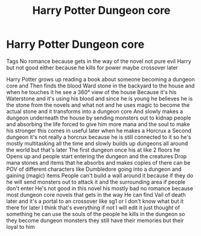 #+TITLE: Harry Potter Dungeon core

* Harry Potter Dungeon core
:PROPERTIES:
:Author: gamerfury
:Score: 1
:DateUnix: 1591733341.0
:DateShort: 2020-Jun-10
:FlairText: Request
:END:
Tags No romance because gets in the way of the novel not pure evil Harry but not good either because he kills for power maybe crossover later

Harry Potter grows up reading a book about someone becoming a dungeon core and Then finds the blood Ward stone in the backyard to the house and when he touches it he see a 360° view of the house Because it's his Waterstone and it's using his blood and since he is young he believes he is the stone from the novels and what not and he uses magic to become the actual stone and it transforms into a dungeon core And slowly makes a dungeon underneath the house by sending monsters out to kidnap people and absorbing the life forced to give him more mana and the soul to make his stronger this comes in useful later when he makes a Horcrux a Second dungeon it's not really a horcrux because he is still connected to it so he's mostly multitasking all the time and slowly builds up dungeons all around the world but that's later The first dungeon once his at like 2 floors he Opens up and people start entering the dungeon and the creatures Drop mana stones and items that he absorbs and makes copies of there can be POV of different characters like Dumbledore going into a dungeon and gaining (magic) items People can't build a wall around it because if they do he will send monsters out to attack it and the surrounding area if people don't enter He's not good in this novel his mostly bad no romance because most dungeon core novels that gets in the way He can find Vail of death later and it's a portal to an crossover like sg1 or I don't know what but it there for later I think that's everything if not I will edit it just thought of something he can use the souls of the people he kills in the dungeon so they become dungeon monsters they still have their memories but their loyal to him

